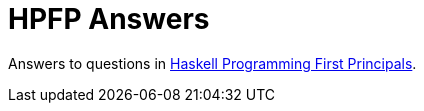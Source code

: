 # HPFP Answers

Answers to questions in link:http://haskellbook.com[Haskell Programming First Principals].
